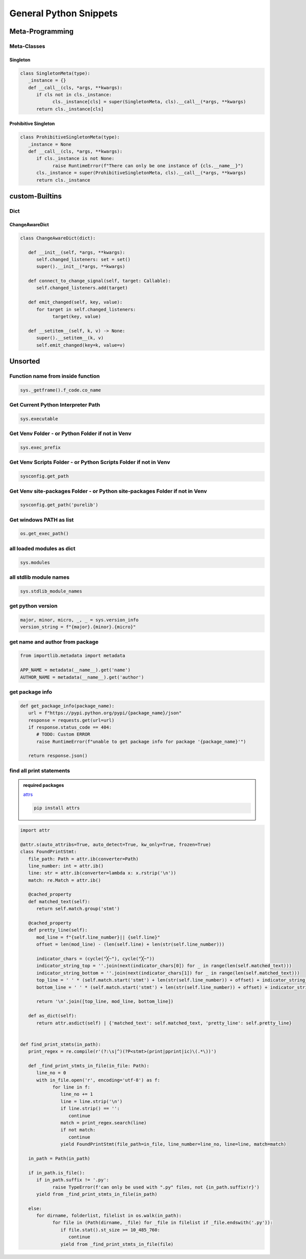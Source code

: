General Python Snippets
=========================

Meta-Programming
-----------------

Meta-Classes
~~~~~~~~~~~~~~

Singleton
++++++++++++

.. code:: python

   class SingletonMeta(type):
      _instance = {}
      def __call__(cls, *args, **kwargs):
         if cls not in cls._instance:
               cls._instance[cls] = super(SingletonMeta, cls).__call__(*args, **kwargs)
         return cls._instance[cls]


Prohibitive Singleton
+++++++++++++++++++++++

.. code:: python

   class ProhibitiveSingletonMeta(type):
      _instance = None
      def __call__(cls, *args, **kwargs):
         if cls._instance is not None:
               raise RuntimeError(f"There can only be one instance of {cls.__name__}")
         cls._instance = super(ProhibitiveSingletonMeta, cls).__call__(*args, **kwargs)
         return cls._instance


custom-Builtins
-----------------

Dict
~~~~~~~~

ChangeAwareDict
+++++++++++++++++++

.. code:: python

   class ChangeAwareDict(dict):

      def __init__(self, *args, **kwargs):
         self.changed_listeners: set = set()
         super().__init__(*args, **kwargs)

      def connect_to_change_signal(self, target: Callable):
         self.changed_listeners.add(target)

      def emit_changed(self, key, value):
         for target in self.changed_listeners:
               target(key, value)

      def __setitem__(self, k, v) -> None:
         super().__setitem__(k, v)
         self.emit_changed(key=k, value=v)


Unsorted
-----------

Function name from inside function
~~~~~~~~~~~~~~~~~~~~~~~~~~~~~~~~~~~~~

.. code:: python

   sys._getframe().f_code.co_name


Get Current Python Interpreter Path
~~~~~~~~~~~~~~~~~~~~~~~~~~~~~~~~~~~~~

.. code:: python

   sys.executable


Get Venv Folder - or Python Folder if not in Venv
~~~~~~~~~~~~~~~~~~~~~~~~~~~~~~~~~~~~~~~~~~~~~~~~~~~~~~~~~~~~~~~~~~~~~~~~~~

.. code:: python

   sys.exec_prefix


Get Venv Scripts Folder - or Python Scripts Folder if not in Venv
~~~~~~~~~~~~~~~~~~~~~~~~~~~~~~~~~~~~~~~~~~~~~~~~~~~~~~~~~~~~~~~~~~~~~~~~~~

.. code:: python

   sysconfig.get_path


Get Venv site-packages Folder - or Python site-packages Folder if not in Venv
~~~~~~~~~~~~~~~~~~~~~~~~~~~~~~~~~~~~~~~~~~~~~~~~~~~~~~~~~~~~~~~~~~~~~~~~~~~~~~~~

.. code:: python

   sysconfig.get_path('purelib')


Get windows PATH as list
~~~~~~~~~~~~~~~~~~~~~~~~~~

.. code:: python

   os.get_exec_path()


all loaded modules as dict
~~~~~~~~~~~~~~~~~~~~~~~~~~~~~~~~~~~~~

.. code:: python

   sys.modules


all stdlib module names
~~~~~~~~~~~~~~~~~~~~~~~~~~~~~~~~~~~~~

.. code:: python

   sys.stdlib_module_names



get python version
~~~~~~~~~~~~~~~~~~~~~~~~~~~~~~~~~~~~~

.. code:: python

   major, minor, micro, _, _ = sys.version_info
   version_string = f"{major}.{minor}.{micro}"


get name and author from package
~~~~~~~~~~~~~~~~~~~~~~~~~~~~~~~~~~~~~

.. code:: python

   from importlib.metadata import metadata

   APP_NAME = metadata(__name__).get('name')
   AUTHOR_NAME = metadata(__name__).get('author')

get package info
~~~~~~~~~~~~~~~~~~~~~~~~~~~~~~~~~~~~~

.. code:: python

   def get_package_info(package_name):
      url = f"https://pypi.python.org/pypi/{package_name}/json"
      response = requests.get(url=url)
      if response.status_code == 404:
         # TODO: Custom ERROR
         raise RuntimeError(f"unable to get package info for package '{package_name}'")

      return response.json()


find all print statements
~~~~~~~~~~~~~~~~~~~~~~~~~~~~~~~~~~~~~

.. admonition:: required packages

   `attrs <https://pypi.org/project/attrs/>`_

   .. code:: shell

      pip install attrs

.. code:: python

   import attr

   @attr.s(auto_attribs=True, auto_detect=True, kw_only=True, frozen=True)
   class FoundPrintStmt:
      file_path: Path = attr.ib(converter=Path)
      line_number: int = attr.ib()
      line: str = attr.ib(converter=lambda x: x.rstrip('\n'))
      match: re.Match = attr.ib()

      @cached_property
      def matched_text(self):
         return self.match.group('stmt')

      @cached_property
      def pretty_line(self):
         mod_line = f"{self.line_number}|| {self.line}"
         offset = len(mod_line) - (len(self.line) + len(str(self.line_number)))

         indicator_chars = (cycle("╳~"), cycle("╳~"))
         indicator_string_top = ''.join(next(indicator_chars[0]) for _ in range(len(self.matched_text)))
         indicator_string_bottom = ''.join(next(indicator_chars[1]) for _ in range(len(self.matched_text)))
         top_line = ' ' * (self.match.start('stmt') + len(str(self.line_number)) + offset) + indicator_string_top
         bottom_line = ' ' * (self.match.start('stmt') + len(str(self.line_number)) + offset) + indicator_string_bottom

         return '\n'.join([top_line, mod_line, bottom_line])

      def as_dict(self):
         return attr.asdict(self) | {'matched_text': self.matched_text, 'pretty_line': self.pretty_line}


   def find_print_stmts(in_path):
      print_regex = re.compile(r'(?:\s|^)(?P<stmt>(print|pprint|ic)\(.*\))')

      def _find_print_stmts_in_file(in_file: Path):
         line_no = 0
         with in_file.open('r', encoding='utf-8') as f:
               for line in f:
                  line_no += 1
                  line = line.strip('\n')
                  if line.strip() == '':
                     continue
                  match = print_regex.search(line)
                  if not match:
                     continue
                  yield FoundPrintStmt(file_path=in_file, line_number=line_no, line=line, match=match)

      in_path = Path(in_path)

      if in_path.is_file():
         if in_path.suffix != '.py':
               raise TypeError(f'can only be used with ".py" files, not {in_path.suffix!r}')
         yield from _find_print_stmts_in_file(in_path)

      else:
         for dirname, folderlist, filelist in os.walk(in_path):
               for file in (Path(dirname, _file) for _file in filelist if _file.endswith('.py')):
                  if file.stat().st_size >= 10_485_760:
                     continue
                  yield from _find_print_stmts_in_file(file)

